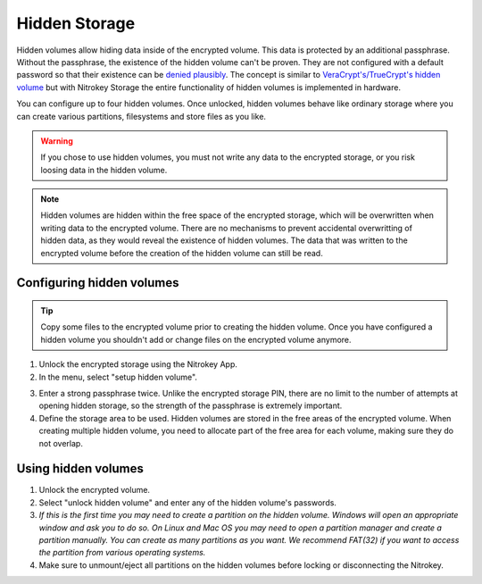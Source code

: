 Hidden Storage
==============

Hidden volumes allow hiding data inside of the encrypted volume. This data is protected by an additional passphrase. Without the passphrase, the existence of the hidden volume can't be proven.
They are not configured with a default password so that their existence can be `denied plausibly <https://en.wikipedia.org/wiki/Plausible_deniability>`_.
The concept is similar to `VeraCrypt's/TrueCrypt's hidden volume <https://veracrypt.eu/en/docs/hidden-volume/>`_ but with Nitrokey Storage the entire functionality of hidden volumes is implemented in hardware.

You can configure up to four hidden volumes. Once unlocked, hidden volumes behave like ordinary storage where you can create various partitions, filesystems and store files as you like.

.. warning::
   If you chose to use hidden volumes, you must not write any data to the encrypted storage, or you risk loosing data in the hidden volume. 

.. note::
   Hidden volumes are hidden within the free space of the encrypted storage, which will be overwritten when writing data to the encrypted volume.
   There are no mechanisms to prevent accidental overwritting of hidden data, as they would reveal the existence of hidden volumes.
   The data that was written to the encrypted volume before the creation of the hidden volume can still be read.


Configuring hidden volumes
--------------------------

.. tip::
  Copy some files to the encrypted volume prior to creating the hidden volume. Once you have configured a hidden volume you shouldn't add or change files on the encrypted volume anymore.


1. Unlock the encrypted storage using the Nitrokey App.
2. In the menu, select "setup hidden volume".

.. image:: ../images/setup_hidden_volume.png
   :alt: menu containing the hidden volume setup utility.

3. Enter a strong passphrase twice. Unlike the encrypted storage PIN, there are no limit to the number of attempts at opening hidden storage, so the strength of the passphrase is extremely important.
4. Define the storage area to be used. Hidden volumes are stored in the free areas of the encrypted volume. When creating multiple hidden volume, you need to allocate part of the free area for each volume, making sure they do not overlap.

.. image:: ../images/hidden-storage-passphrase.png
  :alt: Hidden storage dialog box

Using hidden volumes
--------------------

1. Unlock the encrypted volume.
2. Select "unlock hidden volume" and enter any of the hidden volume's passwords.
3. *If this is the first time you may need to create a partition on the hidden volume. Windows will open an appropriate window and ask you to do so. On Linux and Mac OS you may need to open a partition manager and create a partition manually. You can create as many partitions as you want. We recommend FAT(32) if you want to access the partition from various operating systems.*


4. Make sure to unmount/eject all partitions on the hidden volumes before locking or disconnecting the Nitrokey.
